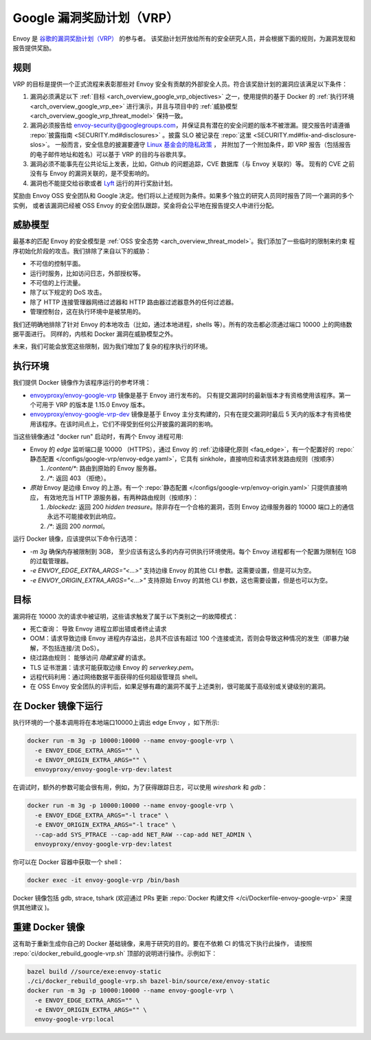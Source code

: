 .. _arch_overview_google_vrp:

Google 漏洞奖励计划（VRP）
=========================================

Envoy 是 `谷歌的漏洞奖励计划（VRP） <https://www.google.com/about/appsecurity/reward-program/>`_ 的参与者。
该奖励计划开放给所有的安全研究人员，并会根据下面的规则，为漏洞发现和报告提供奖励。

.. _arch_overview_google_vrp_rules:

规则
-----

VRP 的目标是提供一个正式流程来表彰那些对 Envoy 安全有贡献的外部安全人员。符合该奖励计划的漏洞应该满足以下条件：

1. 漏洞必须满足以下 :ref:`目标 <arch_overview_google_vrp_objectives>` 之一，使用提供的基于 Docker 的
   :ref:`执行环境 <arch_overview_google_vrp_ee>` 进行演示，并且与项目中的
   :ref:`威胁模型 <arch_overview_google_vrp_threat_model>` 保持一致。

2. 漏洞必须报告给 envoy-security@googlegroups.com，并保证具有潜在的安全问题的版本不被泄漏。提交报告时请遵循
   :repo:`披露指南 <SECURITY.md#disclosures>` 。披露 SLO 被记录在 :repo:`这里 <SECURITY.md#fix-and-disclosure-slos>`。
   一般而言，安全信息的披漏要遵守 `Linux 基金会的隐私政策 <https://www.linuxfoundation.org/privacy/>`_ ，
   并附加了一个附加条件，即 VRP 报告（包括报告的电子邮件地址和姓名）可以基于 VRP 的目的与谷歌共享。

3. 漏洞必须不能事先在公共论坛上发表，比如，Github 的问题追踪，CVE 数据库（与 Envoy 关联的）等。
   现有的 CVE 之前没有与 Envoy 的漏洞关联的，是不受影响的。

4. 漏洞也不能提交给谷歌或者 `Lyft <https://www.lyft.com/security>`_ 运行的并行奖励计划。

奖励由 Envoy OSS 安全团队和 Google 决定。他们将以上述规则为条件。如果多个独立的研究人员同时报告了同一个漏洞的多个实例，
或者该漏洞已经被 OSS Envoy 的安全团队跟踪，奖金将会公平地在报告提交人中进行分配。

.. _arch_overview_google_vrp_threat_model:

威胁模型
---------

最基本的匹配 Envoy 的安全模型是 :ref:`OSS 安全态势 <arch_overview_threat_model>`。我们添加了一些临时的限制来约束
程序初始化阶段的攻击。我们排除了来自以下的威胁：

* 不可信的控制平面。
* 运行时服务，比如访问日志，外部授权等。
* 不可信的上行流量。
* 除了以下规定的 DoS 攻击。
* 除了 HTTP 连接管理器网络过滤器和 HTTP 路由器过滤器意外的任何过滤器。
* 管理控制台，这在执行环境中是被禁用的。

我们还明确地排除了针对 Envoy 的本地攻击（比如，通过本地进程，shells 等）。所有的攻击都必须通过端口 10000 上的网络数据平面进行。
同样的，内核和 Docker 漏洞在威胁模型之外。

未来，我们可能会放宽这些限制，因为我们增加了复杂的程序执行的环境。

.. _arch_overview_google_vrp_ee:

执行环境
---------------------

我们提供 Docker 镜像作为该程序运行的参考环境：

* `envoyproxy/envoy-google-vrp <https://hub.docker.com/r/envoyproxy/envoy-google-vrp/tags/>`_ 镜像是基于 Envoy 进行发布的。
  只有提交漏洞时的最新版本才有资格使用该程序。第一个可用于 VRP 的版本是 1.15.0 Envoy 版本。

* `envoyproxy/envoy-google-vrp-dev <https://hub.docker.com/r/envoyproxy/envoy-google-vrp-dev/tags/>`_
  镜像是基于 Envoy 主分支构建的，只有在提交漏洞时最后 5 天内的版本才有资格使用该程序。在该时间点上，它们不得受到任何公开披露的漏洞的影响。

当这些镜像通过 "docker run" 启动时，有两个 Envoy 进程可用:

* Envoy 的 *edge* 监听端口是 10000 （HTTPS），通过 Envoy 的 :ref:`边缘硬化原则 <faq_edge>`，有一个配置好的 :repo:`静态配置
  </configs/google-vrp/envoy-edge.yaml>`，它具有 sinkhole，直接响应和请求转发路由规则（按顺序）

  1. `/content/*`: 路由到原始的 Envoy 服务器。
  2. `/*`: 返回 403 （拒绝）。

* *原始* Envoy 是边缘 Envoy 的上游。有一个 :repo:`静态配置 </configs/google-vrp/envoy-origin.yaml>` 只提供直接响应，
  有效地充当 HTTP 源服务器，有两种路由规则（按顺序）：

  1. `/blockedz`: 返回 200 `hidden treasure`。除非存在一个合格的漏洞，否则 Envoy 边缘服务器的 10000 端口上的通信永远不可能接收到此响应。
  2. `/*`: 返回 200 `normal`。

运行 Docker 镜像，应该提供以下命令行选项：

* `-m 3g` 确保内存被限制到 3GB， 至少应该有这么多的内存可供执行环境使用。每个 Envoy 进程都有一个配置为限制在 1GB 的过载管理器。

* `-e ENVOY_EDGE_EXTRA_ARGS="<...>"` 支持边缘 Envoy 的其他 CLI 参数。这需要设置，但是可以为空。

* `-e ENVOY_ORIGIN_EXTRA_ARGS="<...>"` 支持原始 Envoy 的其他 CLI 参数，这也需要设置，但是也可以为空。

.. _arch_overview_google_vrp_objectives:

目标
-----

漏洞将在 10000 次的请求中被证明，这些请求触发了属于以下类别之一的故障模式：

* 死亡查询： 导致 Envoy 进程立即出错或者终止请求
* OOM：请求导致边缘 Envoy 进程内存溢出，总共不应该有超过 100 个连接或流，否则会导致这种情况的发生（即暴力破解，不包括连接/流 DoS）。
* 绕过路由规则： 能够访问 `隐藏宝藏` 的请求。
* TLS 证书泄漏：请求可能获取边缘 Envoy 的 `serverkey.pem`。
* 远程代码利用：通过网络数据平面获得的任何超级管理员 shell。
* 在 OSS Envoy 安全团队的评判后，如果足够有趣的漏洞不属于上述类别，很可能属于高级别或关键级别的漏洞。

在 Docker 镜像下运行
---------------------

执行环境的一个基本调用将在本地端口10000上调出 edge Envoy ，如下所示:

.. code-block:: bash

   docker run -m 3g -p 10000:10000 --name envoy-google-vrp \
     -e ENVOY_EDGE_EXTRA_ARGS="" \
     -e ENVOY_ORIGIN_EXTRA_ARGS="" \
     envoyproxy/envoy-google-vrp-dev:latest

在调试时，额外的参数可能会很有用，例如，为了获得跟踪日志，可以使用 `wireshark` 和 `gdb`：

.. code-block:: bash

   docker run -m 3g -p 10000:10000 --name envoy-google-vrp \
     -e ENVOY_EDGE_EXTRA_ARGS="-l trace" \
     -e ENVOY_ORIGIN_EXTRA_ARGS="-l trace" \
     --cap-add SYS_PTRACE --cap-add NET_RAW --cap-add NET_ADMIN \
     envoyproxy/envoy-google-vrp-dev:latest

你可以在 Docker 容器中获取一个 shell：

.. code-block:: bash

  docker exec -it envoy-google-vrp /bin/bash


Docker 镜像包括 gdb, strace, tshark (欢迎通过 PRs 更新
:repo:`Docker 构建文件 </ci/Dockerfile-envoy-google-vrp>` 来提供其他建议
)。

重建 Docker 镜像
-----------------

这有助于重新生成你自己的 Docker 基础镜像，来用于研究的目的。要在不依赖 CI 的情况下执行此操作，
请按照 :repo:`ci/docker_rebuild_google-vrp.sh` 顶部的说明进行操作。示例如下：

.. code-block:: bash

   bazel build //source/exe:envoy-static
   ./ci/docker_rebuild_google-vrp.sh bazel-bin/source/exe/envoy-static
   docker run -m 3g -p 10000:10000 --name envoy-google-vrp \
     -e ENVOY_EDGE_EXTRA_ARGS="" \
     -e ENVOY_ORIGIN_EXTRA_ARGS="" \
     envoy-google-vrp:local
